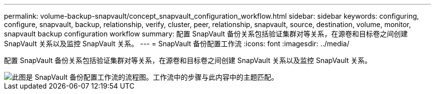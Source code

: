 ---
permalink: volume-backup-snapvault/concept_snapvault_configuration_workflow.html 
sidebar: sidebar 
keywords: configuring, configure, snapvault, backup, relationship, verify, cluster, peer, relationship, snapvault, source, destination, volume, monitor, snapvault backup configuration workflow 
summary: 配置 SnapVault 备份关系包括验证集群对等关系，在源卷和目标卷之间创建 SnapVault 关系以及监控 SnapVault 关系。 
---
= SnapVault 备份配置工作流
:icons: font
:imagesdir: ../media/


[role="lead"]
配置 SnapVault 备份关系包括验证集群对等关系，在源卷和目标卷之间创建 SnapVault 关系以及监控 SnapVault 关系。

image::../media/snapvault_workflow.gif[此图是 SnapVault 备份配置工作流的流程图。工作流中的步骤与此内容中的主题匹配。]

